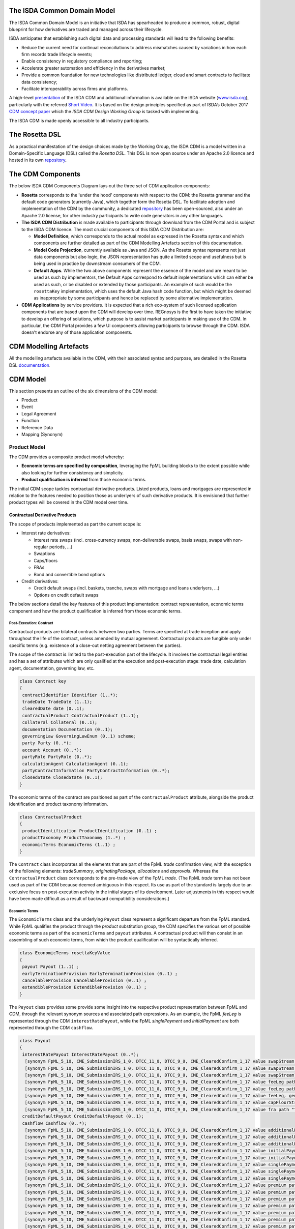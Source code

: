 .. |trade|  unicode:: U+02122 .. TRADE MARK SIGN

The ISDA Common Domain Model
============================

The ISDA Common Domain Model is an initiative that ISDA has spearheaded to produce a common, robust, digital blueprint for how derivatives are traded and managed across their lifecycle.

ISDA anticipates that establishing such digital data and processing standards will lead to the following benefits:

* Reduce the current need for continual reconciliations to address mismatches caused by variations in how each firm records trade lifecycle events;
* Enable consistency in regulatory compliance and reporting;
* Accelerate greater automation and efficiency in the derivatives market;
* Provide a common foundation for new technologies like distributed ledger, cloud and smart contracts to facilitate data consistency;
* Facilitate interoperability across firms and platforms.

A high-level `presentation <https://www.isda.org/a/z8AEE/ISDA-CDM-Factsheet.pdf>`_ of the ISDA CDM and additional information is available on the ISDA website (`www.isda.org <http://www.isda.org/>`_), particularly with the referred `Short Video <https://www.isda.org/2017/11/30/what-is-the-isda-cdm/>`_. It is based on the design principles specified as part of ISDA’s October 2017 `CDM concept paper <https://www.isda.org/a/gVKDE/CDM-FINAL.pdf>`_ which the *ISDA CDM Design Working Group* is tasked with implementing.

The ISDA CDM is made openly accessible to all industry participants.

The Rosetta DSL
=====================

As a practical manifestation of the design choices made by the Working Group, the ISDA CDM is a model written in a Domain-Specific Language (DSL) called the *Rosetta DSL*. This DSL is now open source under an Apache 2.0 licence and hosted in its own `repository <https://github.com/REGnosys/rosetta-dsl#the-rosetta-dsl>`_.


The CDM Components
==================

The below ISDA CDM Components Diagram lays out the three set of CDM application components:

* **Rosetta** corresponds to the 'under the hood' components with respect to the CDM: the Rosetta grammar and the default code generators (currently Java), which together form the Rosetta DSL. To facilitate adoption and implementation of the CDM by the community, a dedicated `repository <https://github.com/REGnosys/rosetta-code-generators>`_ has been open-sourced, also under an Apache 2.0 license, for other industry participants to write code generators in any other languages.
* **The ISDA CDM Distribution** is made available to participants through download from the CDM Portal and is subject to the ISDA CDM licence.  The most crucial components of this ISDA CDM Distribution are:

  * **Model Definition**, which corresponds to the actual model as expressed in the Rosetta syntax and which components are further detailed as part of the CDM Modelling Artefacts section of this documentation.
  * **Model Code Projection**, currently available as Java and JSON.  As the Rosetta syntax represents not just data components but also logic, the JSON representation has quite a limited scope and usefulness but is being used in practice by downstream consumers of the CDM.
  * **Default Apps**. While the two above components represent the essence of the model and are meant to be used as such by implementors, the Default Apps correspond to default implementations which can either be used as such, or be disabled or extended by those participants.  An example of such would be the ``rosettaKey`` implementation, which uses the default Java hash code function, but which might be deemed as inappropriate by some participants and hence be replaced by some alternative implementation.

* **CDM Applications** by service providers. It is expected that a rich eco-system of such licensed application components that are based upon the CDM will develop over time. REGnosys is the first to have taken the initiative to develop an offering of solutions, which purpose is to assist market participants in making use of the CDM. In particular, the CDM Portal provides a few UI components allowing participants to browse through the CDM. ISDA doesn't endorse any of those application components.

.. figure:: cdm-components-diagram.png

CDM Modelling Artefacts
=======================

All the modelling artefacts available in the CDM, with their associated syntax and purpose, are detailed in the Rosetta DSL `documentation <https://github.com/REGnosys/rosetta-dsl/blob/master/documentation/documentation.rst>`_.

CDM Model
=========

This section presents an outline of the six dimensions of the CDM model:

* Product
* Event
* Legal Agreement
* Function
* Reference Data
* Mapping (Synonym)

Product Model
-------------

The CDM provides a composite product model whereby:

* **Economic terms are specified by composition**, leveraging the FpML building blocks to the extent possible while also looking for further consistency and simplicity.
* **Product qualification is inferred** from those economic terms.

The initial CDM scope tackles contractual derivative products. Listed products, loans and mortgages are represented in relation to the features needed to position those as underlyers of such derivative products. It is envisioned that further product types will be covered in the CDM model over time.

Contractual Derivative Products
^^^^^^^^^^^^^^^^^^^^^^^^^^^^^^^

The scope of products implemented as part the current scope is:

* Interest rate derivatives:

  * Interest rate swaps (incl. cross-currency swaps, non-deliverable swaps, basis swaps, swaps with  non-regular periods, ...)
  * Swaptions
  * Caps/floors
  * FRAs
  * Bond and convertible bond options

* Credit derivatives:

  * Credit default swaps (incl. baskets, tranche, swaps with mortgage and loans underlyers, ...)
  * Options on credit default swaps

The below sections detail the key features of this product implementation: contract representation, economic terms component and how the product qualification is inferred from those economic terms.

Post-Execution: Contract
""""""""""""""""""""""""

Contractual products are bilateral contracts between two parties. Terms are specified at trade inception and apply throughout the life of the contract, unless amended by mutual agreement.  Contractual products are fungible only under specific terms (e.g. existence of a close-out netting agreement between the parties).

The scope of the contract is limited to the post-execution part of the lifecycle. It involves the contractual legal entities and has a set of attributes which are only qualified at the execution and post-execution stage: trade date, calculation agent, documentation, governing law, etc.

.. code-block:: Java

 class Contract key
 {
  contractIdentifier Identifier (1..*);
  tradeDate TradeDate (1..1);
  clearedDate date (0..1);
  contractualProduct ContractualProduct (1..1);
  collateral Collateral (0..1);
  documentation Documentation (0..1);
  governingLaw GoverningLawEnum (0..1) scheme;
  party Party (0..*);
  account Account (0..*);
  partyRole PartyRole (0..*);
  calculationAgent CalculationAgent (0..1);
  partyContractInformation PartyContractInformation (0..*);
  closedState ClosedState (0..1);
 }

The economic terms of the contract are positioned as part of the ``contractualProduct`` attribute, alongside the product identification and product taxonomy information.

.. code-block:: Java

 class ContractualProduct
 {
  productIdentification ProductIdentification (0..1) ;
  productTaxonomy ProductTaxonomy (1..*) ;
  economicTerms EconomicTerms (1..1) ;
 }

The ``Contract`` class incorporates all the elements that are part of the FpML *trade* confirmation view, with the exception of the following elements: *tradeSummary*, *originatingPackage*, *allocations* and *approvals*. Whereas the ``ContractualProduct`` class corresponds to the pre-trade view of the FpML *trade*. (The FpML *trade* term has not been used as part of the CDM because deemed ambiguous in this respect.  Its use as part of the standard is largely due to an exclusive focus on post-execution activity in the initial stages of its development. Later adjustments in this respect would have been made difficult as a result of backward compatibility considerations.)

Economic Terms
""""""""""""""

The ``EconomicTerms`` class and the underlying ``Payout`` class represent a significant departure from the FpML standard. While FpML qualifies the product through the *product* substitution group, the CDM specifies the various set of possible economic terms as part of the ``economicTerms`` and ``payout`` attributes.  A contractual product will then consist in an assembling of such economic terms, from which the product qualification will be syntactically inferred.

.. code-block:: Java

 class EconomicTerms rosettaKeyValue
 {
  payout Payout (1..1) ;
  earlyTerminationProvision EarlyTerminationProvision (0..1) ;
  cancelableProvision CancelableProvision (0..1) ;
  extendibleProvision ExtendibleProvision (0..1) ;
 }

The ``Payout`` class provides some provide some insight into the respective product representation between FpML and CDM, through the relevant synonym sources and associated path expressions. As an example, the FpML *feeLeg* is represented through the CDM ``interestRatePayout``, while the FpML *singlePayment* and *initialPayment* are both represented through the CDM ``cashflow``.

.. code-block:: Java

 class Payout
 {
  interestRatePayout InterestRatePayout (0..*);
   [synonym FpML_5_10, CME_SubmissionIRS_1_0, DTCC_11_0, DTCC_9_0, CME_ClearedConfirm_1_17 value swapStream path "trade.swap" ]
   [synonym FpML_5_10, CME_SubmissionIRS_1_0, DTCC_11_0, DTCC_9_0, CME_ClearedConfirm_1_17 value swapStream path "swap"]
   [synonym FpML_5_10, CME_SubmissionIRS_1_0, DTCC_11_0, DTCC_9_0, CME_ClearedConfirm_1_17 value swapStream]
   [synonym FpML_5_10, CME_SubmissionIRS_1_0, DTCC_11_0, DTCC_9_0, CME_ClearedConfirm_1_17 value feeLeg path "trade.creditDefaultSwap", generalTerms path "trade.creditDefaultSwap"]
   [synonym FpML_5_10, CME_SubmissionIRS_1_0, DTCC_11_0, DTCC_9_0, CME_ClearedConfirm_1_17 value feeLeg path "creditDefaultSwap", generalTerms path "creditDefaultSwap"]
   [synonym FpML_5_10, CME_SubmissionIRS_1_0, DTCC_11_0, DTCC_9_0, CME_ClearedConfirm_1_17 value feeLeg, generalTerms]
   [synonym FpML_5_10, CME_SubmissionIRS_1_0, DTCC_11_0, DTCC_9_0, CME_ClearedConfirm_1_17 value capFloorStream path "trade.capFloor"]
   [synonym FpML_5_10, CME_SubmissionIRS_1_0, DTCC_11_0, DTCC_9_0, CME_ClearedConfirm_1_17 value fra path "trade"]
  creditDefaultPayout CreditDefaultPayout (0..1);
  cashflow Cashflow (0..*);
   [synonym FpML_5_10, CME_SubmissionIRS_1_0, DTCC_11_0, DTCC_9_0, CME_ClearedConfirm_1_17 value additionalPayment path "trade.swap"]
   [synonym FpML_5_10, CME_SubmissionIRS_1_0, DTCC_11_0, DTCC_9_0, CME_ClearedConfirm_1_17 value additionalPayment path "swap"]
   [synonym FpML_5_10, CME_SubmissionIRS_1_0, DTCC_11_0, DTCC_9_0, CME_ClearedConfirm_1_17 value additionalPayment]
   [synonym FpML_5_10, CME_SubmissionIRS_1_0, DTCC_11_0, DTCC_9_0, CME_ClearedConfirm_1_17 value initialPayment path "trade.creditDefaultSwap.feeLeg"]
   [synonym FpML_5_10, CME_SubmissionIRS_1_0, DTCC_11_0, DTCC_9_0, CME_ClearedConfirm_1_17 value initialPayment path "creditDefaultSwap.feeLeg"]
   [synonym FpML_5_10, CME_SubmissionIRS_1_0, DTCC_11_0, DTCC_9_0, CME_ClearedConfirm_1_17 value singlePayment path "trade.creditDefaultSwap.feeLeg"]
   [synonym FpML_5_10, CME_SubmissionIRS_1_0, DTCC_11_0, DTCC_9_0, CME_ClearedConfirm_1_17 value singlePayment path "creditDefaultSwap.feeLeg"]
   [synonym FpML_5_10, CME_SubmissionIRS_1_0, DTCC_11_0, DTCC_9_0, CME_ClearedConfirm_1_17 value singlePayment]
   [synonym FpML_5_10, CME_SubmissionIRS_1_0, DTCC_11_0, DTCC_9_0, CME_ClearedConfirm_1_17 value premium path "trade.swaption"]
   [synonym FpML_5_10, CME_SubmissionIRS_1_0, DTCC_11_0, DTCC_9_0, CME_ClearedConfirm_1_17 value premium path "swaption"]
   [synonym FpML_5_10, CME_SubmissionIRS_1_0, DTCC_11_0, DTCC_9_0, CME_ClearedConfirm_1_17 value premium path "trade.creditDefaultSwapOption"]
   [synonym FpML_5_10, CME_SubmissionIRS_1_0, DTCC_11_0, DTCC_9_0, CME_ClearedConfirm_1_17 value premium path "creditDefaultSwapOption"]
   [synonym FpML_5_10, CME_SubmissionIRS_1_0, DTCC_11_0, DTCC_9_0, CME_ClearedConfirm_1_17 value premium path "trade.bondOption"]
   [synonym FpML_5_10, CME_SubmissionIRS_1_0, DTCC_11_0, DTCC_9_0, CME_ClearedConfirm_1_17 value premium path "bondOption"]
   [synonym FpML_5_10, CME_SubmissionIRS_1_0, DTCC_11_0, DTCC_9_0, CME_ClearedConfirm_1_17 value premium path "trade.capFloor", additionalPayment path "trade.capFloor"]
   [synonym FpML_5_10, CME_SubmissionIRS_1_0, DTCC_11_0, DTCC_9_0, CME_ClearedConfirm_1_17 value otherPartyPayment path "trade"]
   [synonym FpML_5_10, CME_SubmissionIRS_1_0, DTCC_11_0, DTCC_9_0, CME_ClearedConfirm_1_17 value otherPartyPayment]
  optionPayout OptionPayout (0..*);
   [synonym FpML_5_10, CME_SubmissionIRS_1_0, DTCC_11_0, DTCC_9_0, CME_ClearedConfirm_1_17 value swaption path "trade"]
   [synonym FpML_5_10, CME_SubmissionIRS_1_0, DTCC_11_0, DTCC_9_0, CME_ClearedConfirm_1_17 value swaption]
   [synonym FpML_5_10, CME_SubmissionIRS_1_0, DTCC_11_0, DTCC_9_0, CME_ClearedConfirm_1_17 value creditDefaultSwapOption path "trade"]
   [synonym FpML_5_10, CME_SubmissionIRS_1_0, DTCC_11_0, DTCC_9_0, CME_ClearedConfirm_1_17 value creditDefaultSwapOption]
   [synonym FpML_5_10, CME_SubmissionIRS_1_0, DTCC_11_0, DTCC_9_0, CME_ClearedConfirm_1_17 value bondOption path "trade"]
   [synonym FpML_5_10, CME_SubmissionIRS_1_0, DTCC_11_0, DTCC_9_0, CME_ClearedConfirm_1_17 value bondOption]
 }

The absence of synonym entry for the ``creditDefaultPayout`` attribute is due to the fact that the corresponding CDS constructs are positioned within the ``CreditDefaultPayout`` class:

.. code-block:: Java

 class CreditDefaultPayout key <"The credit default payout specification provides the details necessary for determining when a credit payout will be triggered as well as the parameters for calculating the payout and the settlement terms. The associated rosettaKey denotes the ability to associate a hash value to the CreditDefaultPayout instantiations for the purpose of model cross-referencing, in support of functionality such as the event effect and the lineage.">
 {
  generalTerms GeneralTerms (1..1) <"The specification of the non-monetary terms for the Credit Derivative Transaction, including the buyer and seller and selected items from the ISDA 2014 Credit Definition article II, such as the reference obligation and related terms.">;
   [synonym FpML_5_10, CME_SubmissionIRS_1_0, DTCC_11_0, DTCC_9_0, CME_ClearedConfirm_1_17 value generalTerms path "trade.creditDefaultSwap"]
   [synonym FpML_5_10, CME_SubmissionIRS_1_0, DTCC_11_0, DTCC_9_0, CME_ClearedConfirm_1_17 value generalTerms path "creditDefaultSwap"]
   [synonym FpML_5_10, CME_SubmissionIRS_1_0, DTCC_11_0, DTCC_9_0, CME_ClearedConfirm_1_17 value generalTerms]
  protectionTerms ProtectionTerms (1..*) <"Specifies the terms for calculating a payout to protect the buyer of the swap in the case of a qualified credit event. These terms include the notional amount, the applicable credit events, the reference obligation, and in the case of a CDS on mortgage-backed securities, the floatingAmountEvents.">;
   [synonym FpML_5_10, CME_SubmissionIRS_1_0, DTCC_11_0, DTCC_9_0, CME_ClearedConfirm_1_17 value protectionTerms path "trade.creditDefaultSwap"]
   [synonym FpML_5_10, CME_SubmissionIRS_1_0, DTCC_11_0, DTCC_9_0, CME_ClearedConfirm_1_17 value protectionTerms path "creditDefaultSwap"]
   [synonym FpML_5_10, CME_SubmissionIRS_1_0, DTCC_11_0, DTCC_9_0, CME_ClearedConfirm_1_17 value protectionTerms]
  cashSettlementTerms CashSettlementTerms (0..*) <"Specifies the terms applicable to the cash settlement of a credit event.">;
   [synonym FpML_5_10, CME_SubmissionIRS_1_0, DTCC_11_0, DTCC_9_0, CME_ClearedConfirm_1_17 value cashSettlementTerms path "trade.creditDefaultSwap"]
   [synonym FpML_5_10, CME_SubmissionIRS_1_0, DTCC_11_0, DTCC_9_0, CME_ClearedConfirm_1_17 value cashSettlementTerms path "creditDefaultSwap"]
   [synonym FpML_5_10, CME_SubmissionIRS_1_0, DTCC_11_0, DTCC_9_0, CME_ClearedConfirm_1_17 value cashSettlementTerms]
  physicalSettlementTerms PhysicalSettlementTerms (0..*) <"Specifies the terms applicable to the physical settlement of a credit event.">;
   [synonym FpML_5_10, CME_SubmissionIRS_1_0, DTCC_11_0, DTCC_9_0, CME_ClearedConfirm_1_17 value physicalSettlementTerms path "trade.creditDefaultSwap"]
   [synonym FpML_5_10, CME_SubmissionIRS_1_0, DTCC_11_0, DTCC_9_0, CME_ClearedConfirm_1_17 value physicalSettlementTerms path "creditDefaultSwap"]
   [synonym FpML_5_10, CME_SubmissionIRS_1_0, DTCC_11_0, DTCC_9_0, CME_ClearedConfirm_1_17 value physicalSettlementTerms]
  transactedPrice TransactedPrice (0..1) <"The qualification of the price at which the contract has been transacted, in terms of market fixed rate, initial points, market price and/or quotation style. In FpML, those attributes are positioned as part of the fee leg.">;
 }

Derivative Products Underlyers
^^^^^^^^^^^^^^^^^^^^^^^^^^^^^^

While FpML specifies a number of underlier product attributes as part of the contract representation, the CDM approach is to exclude any attribute that can be abstracted through reference data.  This is because specifying such information as part of the contract information leads to a risk or contradictory information, particularly for long-dated contracts.

As a result, the bond and convertible bond representation is limited to the product identifier.

Follow-up is in progress with the ISDA CDM Credit Workstream to confirm the approach with respect to the loan and mortgage-backed security underliers.

.. code-block:: Java

 abstract class IdentifiedProduct
 {
  productIdentifier ProductIdentifier (1..1);
 }

 class Bond extends IdentifiedProduct
 {
 }

 class ConvertibleBond extends IdentifiedProduct
 {
 }

 class Loan extends IdentifiedProduct
 {
  borrower LegalEntity (0..*) ;
  lien string (0..1) scheme ;
  facilityType string (0..1) scheme ;
  creditAgreementDate date (0..1) ;
  tranche string (0..1) scheme ;
 }

 class MortgageBackedSecurity extends ProductIdentifier
 {
  pool AssetPool (0..1);
  sector MortgageSectorEnum (0..1) scheme;
  tranche string (0..1);
 }

Product Qualification
^^^^^^^^^^^^^^^^^^^^^

The product qualification is inferred from the product's economic terms through a dedicated logic which navigates the model components. It uses the ``isProduct`` Rosetta syntax detailed as part of the *Object Qualification* in the *CDM Modelling Artefacts* section of the documentation

The CDM makes use of the ISDA taxonomy V2.0 leaf level to qualify the product. 18 interest rate derivative products have so far been qualified as part of the CDM, in effect representing the full ISDA V2.0 scope. The current CDM implementation only qualifies interest rate swaps, as the ISDA taxonomy V2.0 for credit default swap references the transaction type instead of the product features, which values are not publicly available and hence not positioned as a CDM enumeration.

Follow-up is in progress with the ISDA Credit Group to evaluate whether an alternative product qualification could be developed that would leverage the approach adopted for interest rate derivatives. This issue will be addressed as part of later versions of the CDM.

**The qualification of a Zero-Coupon Fixed-Float Inflation Swap** provides an example of the product qualification logic, which combines Boolean and qualified expressions:

.. code-block:: Java

 isProduct InterestRate_InflationSwap_FixedFloat_ZeroCoupon
  [synonym ISDA_Taxonomy_v1 value InterestRate_IRSwap_Inflation]
  EconomicTerms -> payout -> interestRatePayout -> interestRate -> fixedRate count = 1
  and EconomicTerms -> payout -> interestRatePayout -> interestRate -> inflationRate count = 1
  and EconomicTerms -> payout -> interestRatePayout -> interestRate -> floatingRate is absent
  and EconomicTerms -> payout -> interestRatePayout -> crossCurrencyTerms -> principalExchanges is absent
  and EconomicTerms -> payout -> optionPayout is absent
  and EconomicTerms -> payout -> interestRatePayout -> paymentDates -> paymentFrequency -> periodMultiplier = 1
  and EconomicTerms -> payout -> interestRatePayout -> paymentDates -> paymentFrequency -> period = PeriodExtendedEnum.T

The product qualification is positioned as the ``productQualifier`` attribute of the ``ProductIdentification`` class, alongside the attributes currently used in FpML to specify the product: ``primaryAssetClass``, ``secondaryAssetClass``, ``productType`` and ``productId``.  This approach allows to specify the credit derivatives products until such time when an alternative approach to the transaction type is identified to support a proper product qualification for credit derivatives.

.. code-block:: Java

 class ProductIdentification
 {
  productQualifier productType (0..1);
  primaryAssetClass AssetClassEnum (0..1) scheme;
  secondaryAssetClass AssetClassEnum (0..*) scheme;
  productType string (0..*) scheme;
  productId string (0..*) scheme;
 }

The CDM product qualification is stamped onto the generated CDM objects and their JSON serialised representation, as shown in the below JSON snippet. It includes both the product identification information associated with an originating FpML document and the product qualification generated by the CDM:

.. code-block:: Java

  "productIdentification": {
    "primaryAssetClass": "INTEREST_RATE",
    "productId": [
      "InterestRate:IRSwap:OIS"
    ],
    "productIdScheme": "http://www.fpml.org/coding-scheme/product-taxonomy",
    "productQualifier": "InterestRate_IRSwap_FixedFloat",
    "productType": [
     "InterestRate:IRSwap:OIS"
    ],
    "productTypeScheme": "http://www.fpml.org/coding-scheme/product-taxonomy",
    "secondaryAssetClassScheme": "http://www.fpml.org/coding-scheme/asset-class-simple"
  }

Event Model
-----------

The CDM event model is based upon the same composition principle as the product model:

* **Business events are specified by composition** of *primitive events*, which use a large set of the FpML event building blocks.
* **Event qualification is inferred** from those primitive events and, in some relevant cases, from an **intent** qualifier.

Primitive Event
^^^^^^^^^^^^^^^

CDM primitive events are the building block components used to specify business events. The current list of primitive events can be seen in the below snippet, as well as a few examples of such primitive events:

.. code-block:: Java

 class PrimitiveEvent
 {
  inception Inception (0..*);
  quantityChange QuantityChangePrimitive (0..*);
  allocation AllocationPrimitive (0..*);
  termsChange TermsChangePrimitive (0..1);
  exercise ExercisePrimitive (0..1);
  observation ObservationPrimitive (0..*);
  reset ResetPrimitive (0..*);
  transfer Transfer (0..*);
 }
 
 class Inception
 {
  before ContractState (0..0);
  after PostInceptionState (1..1);
 }
 
 class ObservationPrimitive
 {
  source ObservationSource (1..1);
  observation number (1..1)
  date date (1..1);
  time TimeZone (0..1);
  side QuotationSideEnum (0..1);
 }

Primitive events can be thought of as mathematical operators on a state of a transaction lifecycle. Apart from the ``ObservationPrimitive``, they each have a ``before`` and ``after`` attributes that define the elements of the state transition. From an observation, which is independent from any transaction and is the equivalent of the **market data oracle** in a distributed ledger context, a ``ResetPrimitive`` can be built which does affect a particular transaction. A separate ``Transfer`` can be built in case that reset generates a cashflow.

**Note 1**: In the ``Inception`` primitive, which corresponds to the execution of a contract, the ``before`` state is a ``ContractState`` with 0 cardinality, as the CDM currently does not tackle any the pre-execution lifecycle.

**Note 2**: Not all primitive events are currently composed of a ``before`` and ``after`` state. This will need to be reviewed and potentially harmonised to establish a clean state-transition model in the CDM.

As mathematical operators, primitive events reflect a many-to-one mapping with actual business events. An example composition of the primitive building blocks to represent a business event is the **partial novation** of a contract:

* an ``Inception`` primitive creates the contract with the novation party. The ``tradeDate`` on the novated portion of the contract should reflect the date of the novation event.
* a ``QuantityChange`` primitive applies to the original contract where the quantity after change is different from 0 (0 would represent the case of a full novation).

Baseline Event Features
^^^^^^^^^^^^^^^^^^^^^^^

The ``Event`` class that represents business events carries the following information:

.. code-block:: Java

 class Event key
 {
  messageInformation MessageInformation (0..1);
  timestamp EventTimestamp (1..*);
  eventIdentifier Identifier (1..*);
  eventQualifier eventType (0..1);
  eventDate date (1..1);
  effectiveDate date (0..1);
  action ActionEnum (1..1);
  intent IntentEnum (0..1);
  party Party (0..*);
  account Account (0..*);
  lineage Lineage (0..1);
  primitive PrimitiveEvent (1..1);
  functionCall string (0..1);
  eventEffect EventEffect (0..1);
 }

The ``primitive`` attribute describing the mathematical set of operators for the business event is of cardinality 1, whereby the actual composition into possibly multiple primitive events happens in the ``PrimitiveEvent`` class.

Message Information
"""""""""""""""""""

The ``messageInformation`` attribute corresponds to some of the components of the FpML *MessageHeader.model*.

.. code-block:: Java

 class MessageInformation
 {
  messageId string (1..1) scheme;
  sentBy string (0..1) scheme;
  sentTo string (0..*) scheme;
  copyTo string (0..*) scheme;
 }

``sentBy``, ``sentTo`` and ``copyTo`` information is optional, as possibly not applicable in a distributed ledger context.

Timestamp
"""""""""

The CDM adopts a generic approach to represent timestamp information, consisting of a ``dateTime`` and a ``qualification`` attributes, with the latter specified through an enumeration value.

.. code-block:: Java

 class EventTimestamp
 {
  dateTime zonedDateTime (1..1) ;
  qualification EventTimeStampQualificationEnum (1..1);
 }

The experience of mapping the CME clearing and the DTCC trade matching and cashflow confirmation transactions to the CDM did reveal a diverse set of timestamps. The expected benefits of the CDM generic approach are twofold:

* It allows for flexibility in a context where it would be challenging to mandate which points in the process should have associated timestamps.
* Gathering all of those in one place in the model allows for evaluation and rationalisation down the road.

The CDM Group has expressed concerns with combining timestamps which are deemed 'technical' with 'business' ones. A further evaluation of this timestamp modelling approach will be required.

Below is JSON representation instance of this approach.

.. code-block:: Java

 "timestamp": [
  {
     "dateTime": "2007-10-31T18:08:40.335-05:00",
     "qualification": "EVENT_SUBMITTED"
  },
  {
     "dateTime": "2007-10-31T18:08:40.335-05:00",
     "qualification": "EVENT_CREATED"
  }
 ]

Event Identification
""""""""""""""""""""

The event identification information comprises the ``identifier`` and an optional ``version`` and ``issuer``. FpML also uses an event identifier construct: the *CorrelationId*, distinct from the identifier associated with the trade (which itself comes in different variations: *PartyTradeIdentifier*, with the *TradeId* and the *VersionedTradeId* as sub-components). As a departure from FpML, the CDM approach consists in using a common identifier component across products and events.

.. code-block:: Java

 class Identifier key
 {
  issuerReference Party (0..1) reference;
  issuer string (1..1) scheme;
  assignedIdentifier AssignedIdentifier (1..*);
 }

Intent Qualification
""""""""""""""""""""

Intent qualification is an enumeration value such as ``allocation``, ``earlyTermination``, ``partialTermination`` etc. It is used as part of the event qualification logic, to disambiguate events which features are shared across lifecycle events. As an example, a reduction in a trade quantity/notional could apply to a correction event or a partial termination (although the timing of such event could also be used to qualify the proper event).

Further evaluation of the appropriateness of this intent qualification is required.

Lineage Information
"""""""""""""""""""

``Lineage`` is a class that is used to reference an unbounded set of contracts, events and/or payout components, as shown by the below code snippet:

.. code-block:: Java

 class Lineage
 {
  contractReference Contract (0..*) reference;
  eventReference Event (0..*) reference;
  transferReference Transfer (0..*) reference;
  creditDefaultPayoutReference CreditDefaultPayout (0..*) reference;
  interestRatePayoutReference InterestRatePayout (0..*) reference;
  optionPayoutReference OptionPayout (0..*) reference;
 }

Function Call
"""""""""""""

An example of a function call is the interpolation function that would be associated with a **derived observation** event, which assembles two observed values (say, a 3 months and a 6 months rate observation) to provide a derived one (say, a 5 months observation).

As part of the current CDM version this function call as been specified as a mere string element. It will be appropriately specified once such implementation is developed, some of which consisting in the machine executable implementation of the ISDA Definitions (see the *Calculation* section).

Event Effect
""""""""""""

The ``eventEffect`` attribute corresponds to the set of operational and positional effects associated with a lifecycle event. This information is generated by the CDM as a set of pointers to the relevant objects that are affected by the event. The candidate objects are classes that are referenceable with an associated ``key``.

Events such as observations do not have any event effect, hence the optional cardinality.

.. code-block:: Java

 class EventEffect
 {
  effectedContract Contract (0..*) reference;
  contract Contract (0..*) reference;
  effectedExecution Execution (0..*) reference;
  execution Execution (0..*) reference;
  productIdentifier ProductIdentifier (0..*) reference;
  transfer Transfer (0..*) reference;
 }

In the below JSON snippet of a quantity change event on a contract, we can see that the ``eventEffect`` contains a  number of hash value references:

.. code-block:: Java
  
  "action": "NEW",
  "effectiveDate": "2018-03-15",
  "eventDate": "2018-03-14",
  "eventEffect": {
    "contract": [
      {
        "globalReference": "600e4873"
      }
    ],
    "effectedContract": [
      {
        "globalReference": "d36e1d72"
      }
    ],
    (...)
    "transfer": [
      {
        "globalReference": "ee4f7520"
      }
    ]
  },
  (...)
  "primitive": {
    "quantityChange": [
      {
        "after": {
          "contract": {
            (...)
            "meta": {
              "globalKey": "600e4873"
            }
            "tradeDate": {
              "date": "2002-12-04",
              "meta": {
                "globalKey": "793cd7c"
              }
            }
          }
        },
        "before": {
          "contract": {
            (...)
            "meta": {
              "globalKey": "d36e1d72"
            },
            "tradeDate": {
              "date": "2002-12-04",
              "meta": {
                "globalKey": "793cd7c"
              }
            }
          }
        }
      }
    ],
    "transfer": [
      {
        "cashTransfer": [
          {
            "amount": {
              "amount": 45860.23,
              "currency": {
                "value": "JPY"
              },
              "meta": {
                "globalKey": "66c5234f"
              }
            },
            (...)
          }
        ],
        "meta": {
          "globalKey": "ee4f7520"
        },
        "settlementDate": {
          "adjustedDate": {
            "value": "2018-03-17"
          }
        }
      }
    ]
  }

* For the ``effectedContract`` effect: ``d36e1d72`` points to the original contract in the ``before`` state of the ``quantityChange`` primitive event.
* For the ``contract`` effect: ``600e4873`` points to the new contract in the ``after`` state of the ``quantityChange`` primitive event. Note how the new contract retains the initial ``tradeDate`` attribute of the original contract even after a quantity change.
* For the ``transfer`` effect: ``ee4f7520`` points to the ``transfer`` primitive event.

Other Misc. Information
"""""""""""""""""""""""

* **Date information** is provided through the ``eventDate`` and ``effectiveDate`` attributes, the latter being optional as not applicable to certain events (e.g. observations).
* **Action qualification** specifies whether the event is a new one or a correction or cancellation of a prior one.
* **Party information** is optional because not applicable to certain events (e.g. most of the observation events).
* **Event qualifier** is derived from the event features, as per the *Event Qualification* section.

Event Qualification
^^^^^^^^^^^^^^^^^^^

Similar to the product modelling approach, the CDM lifecycle events are qualified as a function of the combination of their primitive event features and, when specified, the ``intent`` attribute. The event qualification uses the ``isEvent`` syntax in Rosetta, which is specified as part of the *Object Qualification* in the *CDM Modelling Artefacts* section of the documentation.

The CDM makes use of the ISDA taxonomy V2.0 leaf level to qualify the event.  The synonymity with the ISDA taxonomy V1.0 has been systematically indicated as part of the model upon request from CDM group participants, who pointed out that a number of them use it internally. 22 lifecycle events have currently been qualified as part of the CDM.

One distinction with the product approach is that the ``intent`` qualification is also deemed necessary to complement the primitive event information in certain cases. To this effect, the Rosetta event qualification syntax allows to specify that the intent must have a specified value *when present*, as illustrated by the below snippet.

.. code-block:: Java

 isEvent Termination
  Event -> intent when present = IntentEnum.Termination
  and Event -> primitive -> quantityChange single exists
  and quantityAfterQuantityChange = 0.0
  and Event -> primitive -> quantityChange -> after -> contract -> closedState -> state = ClosedStateEnum.Terminated
  and Event -> primitive -> quantityChange -> after -> clearingStatus is absent

The event qualification is positioned as a the ``eventQualifier`` attribute of the ``Event`` class. Like the product qualifier, the event qualification is stamped onto the generated CDM objects and their JSON serialized representation, as illustrated by the below JSON lifecycle event snippet:

.. code-block:: Java

  "eventDate": "2018-03-20",
  "eventEffect": {
   "referenceEvent": "d4afb0aa"
  },
  "eventIdentifier": {
   "identifierValue": {
     "identifier": "789325456"
   }
  },
  "eventQualifier": "NewTradeEvent",
  "messageInformation": {
   "messageId": "1486297",
   "messageIdScheme": "http://www.party1.com/message-id",
   "sentBy": "894500DM8LVOSCMP9T34",
   "sentTo": "49300JZDC6K840D7F79"
  },

Legal Agreement
---------------

The CDM provides a digital representation of the legal agreements that govern financial contracts and workflows. The benefits are:

* **Supporting marketplace initiatives to streamline and standardise legal agreements** with a comprehensive digital representation of such agreements. While the initial scope is focused on the ISDA legal agreements, it is not limited to those.  As an example, as a follow-up from work to represent secured funding contracts and associated lifecycle events, the CDM will look to represent the associated governing legal agreements (such as GMRA for repo).
* **Providing a comprehensive representation of the financial workflows** by complementing the contract and lifecycle event representation. Collateral management is an example of the applicability of such approach, as most of the flows require reference to the associated legal agreements (such as the ISDA Initial Margin and Variation Margin Credit Support Annex).

The current CDM scope comprises the following features:

* **Composable and normalised model representation** of a number of legal agreements:

  * ISDA 2016 Credit Support Annex for Initial Margin, with the New York, Japanese and English governing laws
  * ISDA 2016 Credit Support Annex for Variation Margin, New York governing law

* **Mapping to existing marketplace representations** for the following initiatives:
  
  * **ISDA Create Initial Margin**: Ingestion of JSON sample files generated from the ISDA Create platform for the elections associated with the ISDA 2016 CSA for Initial Margin has been implemented, to demonstrate connectivity between the ISDA Create Initial Margin negotiation tool and the CDM. (The ISDA CSA Variation Margin is not yet represented in ISDA Create.) A specific set of synonyms associated to the ``ISDA_Create_1_0`` synonym source has been developed to enable this mapping (see *Mapping* section).
  * **AcadiaSoft Agreement Manager**: Initial work has been developed to map the CDM to the AcadiaSoft Agreement Manager, although only limited progress has been made so far.
  
* **Linking of legal agreement into contract** through the CDM referencing mechanism.

Modelling Approach
^^^^^^^^^^^^^^^^^^

The current CDM model leverages some prior and current work:

* The FpML Legal View, which was developed in 2013-14 to support the ISDA Standard CSA in a generic manner
* The ISDA Create solution, in its version 1.0.

The intent is to also leverage the **AcadiaSoft Agreement Manager** solution as part of further iterations of the model, to enable integration with the collateral management workflow.

The key modelling principles that have been adopted to represent legal agreements are:

* **Distinction between the agreement identification features and the content features** (i.e. elections).

  * The agreement identification features: agreement name, publisher, identification, etc are represented by the ``LegalAgreementBase`` abstract class.
  * The elections are represented through classes aligned with the legal agreement template which they represent. An example is the ``CsaInitialMargin2016JapaneseLaw`` class, which represents the ISDA 2016 Japanese Law CSA for Initial Margin.
  
* **Composite model**.

  * The ``LegalAgreementBase`` abstract class uses components that are also used as part of the CDM contract and lifecycle event components: e.g. ``Party``, ``Identifier``, ``PartyRole``.
  * As part of the election classes: the above mentioned ``CsaInitialMargin2016JapaneseLaw`` class extends the ``CsaInitialMargin2016`` abstract class which specifies the elections that are common among governing laws. The ``CsaInitialMargin2016`` in turn extends the ``Csa2016`` abstract class which specifies the elections that are common among the ISDA 2016 Initial Margin and Variation Margin CSA agreements.
  
* **Representation of legal agreement elections as data**, as opposed to their whole write-up. Similar to what has been done in ISDA Create, such approach still allows CDM users to wrap those normalised elections into the corresponding legal agreement template, in order to provide a complete legal agreement.
* **Normalisation of the data representation** to be machine readable and executable. In practice, the use of elections expressed in a ``string`` format has been restricted whenever possible, as ``string`` requires language parsing and disassembling to be machine executable. The CDM leverages the ISDA Create data representation and extends it in some cases, leveraging some output of the FpML work to digitise the Standard CSA. Notable examples of such approach are:

  * The ``EligibleCollateral`` class comprehensively specifies the eligible collateral for initial and variation margin as directly machine readable, through the combination of an enumeration of eligible assets (based upon the 2003 ISDA Collateral Asset Definitions), normalised maturity bands and agency rating notations.
  * The ``EligibilityToHoldCollateral`` class specifies the conditions under which a party and its custodian(s) are entitled to hold collateral under the ISDA CSA for Variation Margin, through the combination of party terms that are specified through an enumeration, normalised custodian terms (see below) and/or the enumeration of countries in which such collateral can be held.
  * The ``CustodianTerms`` class specifies the requirements applicable to the custodian with respect to the holding of posted collateral, through the combination of minimal assets and minimal rating considerations or through the designation of a specific custodian.

The Elective Provisions
^^^^^^^^^^^^^^^^^^^^^^^

The current CDM scope is limited to the ISDA 2016 CSA for Initial Margin and Variation Margin. In this context, the model components are organised around 3 levels, in this order of abstraction:

* **Vintage**, such as CSA 2016
* **Margin Type**, i.e. Initial or Variation Margin
* **Governing Law**, such as New York or Japanese

The ``Csa2016`` abstract class specifies the set of provisions that are common among governing laws and across Initial and Variation Margin templates. This abstract class will evolve as further vintages of the ISDA CSA are being modelled.

.. code-block:: Java

  abstract class Csa2016
  {
   baseCurrency string (1..1) scheme;
   additionalObligations string (0..1);
   conditionsPrecedent ConditionsPrecedent (1..1);
   substitution Substitution (1..1);
   disputeResolution DisputeResolution (1..1);
   additionalRepresentation AdditionalRepresentation (1..1);
   demandsAndNotices ContactElection (1..1);
   addressesForTransfer ContactElection (1..1);
   bespokeProvision string (0..1) ;
  }

The ``CsaInitialMargin2016`` abstract class extends the ``Csa2016`` class to specify the provisions for the 2016 ISDA Credit Support Annex for Initial Margin that are common across the applicable governing laws.

.. code-block:: Java

  abstract class CsaInitialMargin2016 extends Csa2016
  {
   regime Regime (1..1);
   oneWayProvisions OneWayProvisions (1..1);
   method Method (1..1);
   identifiedCrossCurrencySwap boolean (1..1);
   sensitivityToEquity SensitivityMethodology (1..1);
   sensitivityToCommodity SensitivityMethodology (1..1);
   fxHaircutCurrency FxHaircutCurrency (1..1);
   creditSupportObligations CreditSupportObligationsInitialMargin (1..1);
   calculationDateLocation CalculationDateLocation (1..1);
   notificationTime NotificationTime (1..1);
   terminationCurrency TerminationCurrencyAmendment (1..1) ;
  }

The ``CsaVariationMargin2016`` abstract class extends the ``Csa2016`` class to specify the provisions for the 2016 ISDA Credit Support Annex for Variation Margin that are common across the applicable governing laws.  At this point its implementation has been undertaken without a thorough review of the Japanese and English governing laws as only a New York sample agreement was available. It might have to be adjusted to integrate those governing laws.

.. code-block:: Java

  abstract class CsaVariationMargin2016 extends Csa2016
  {
   creditSupportObligations CreditSupportObligationsVariationMargin (1..1);
   valuationAgent Party (1..1) reference;
   valuationDateLocation CalculationDateLocation (1..1);
   valuationTime BusinessCenterTime (1..*);
   notificationTime int (1..1);
   holdingAndUsingPostedCollateral HoldingAndUsingPostedCollateral (1..1);
   creditSupportOffsets boolean (1..1);
   otherCsa RelatedAgreement (1..1);
  }

The (non-abstract) classes that represent the ISDA CSA elections extend the above abstract constructs:

* For Initial Margin: the ``CsaInitialMargin2016JapaneseLaw``, ``CsaInitialMargin2016NewYorkLaw`` and ``CsdInitialMargin2016EnglishLaw`` classes extend the ``CsaInitialMargin2016`` abstract class to specify the Initial Margin elections that are specific to those governing laws.
* For Variation Margin: the ``CsaVariationMargin2016NewYorkLaw`` class extends the ``CsaVariationMargin2016`` abstract class to specify the Variation Margin elections that are specific to New York law.

Linking Legal Agreements to Contracts and Events
^^^^^^^^^^^^^^^^^^^^^^^^^^^^^^^^^^^^^^^^^^^^^^^^

The CDM uses the key / referencing mechanism to tie a legal agreement with the relevant contract or event.

This referencing mechanism has been implemented for the ``Contract`` but not yet for the ``Event``, since no lifecycle event workflow has yet been specified that references legal agreement other than through the contract itself.

Referencing the legal agreement from the ``Contract`` is done through the ``documentation`` attribute.  The associated ``Documentation`` class allows to:

* Identify some of the key terms of a governing legal agreement such as the agreement identifier, the publisher, the document vintage and the agreement date, as part of the ``documentationIdentification`` attribute
* Reference a legal agreement that is electronically represented in the CDM through the ``legalAgreement`` attribute, which has a reference key into the agreement instance

The below snippet represents this ``Documentation`` class, which ``legalAgreement`` attribute carries the ``reference`` qualifier and where the ``LegalAgreement`` class carries associated ``key`` qualifier:

.. code-block:: Java

 class Documentation
 {
  legalAgreement LegalAgreement (0..*) reference;
  documentationIdentification DocumentationIdentification (0..1);
 }

 class LegalAgreement extends LegalAgreementBase key one of
 {
  csdInitialMargin2016EnglishLaw CsdInitialMargin2016EnglishLaw (0..1);
  csaInitialMargin2016JapaneseLaw CsaInitialMargin2016JapaneseLaw (0..1);
  csaInitialMargin2016NewYorkLaw CsaInitialMargin2016NewYorkLaw (0..1);
  csaVariationMargin2016NewYorkLaw CsaVariationMargin2016NewYorkLaw (0..1);
 }


Function
--------

In addition to the product, event and legal agreement data model, the CDM specifies a number of functions that apply to the data model. Functions are the building blocks to construct automated processes, and specifying them in the CDM allows to drive the standardisation of those processes.

There are two types of functions in the CDM. They use the *Function Artefact* available in the Rosetta DSL and described as part of the *CDM Modelling Artefacts* section of the documentation:

* Calculation, using the ``calculation`` syntax
* Function Specification, using the ``spec`` syntax

Calculation
^^^^^^^^^^^

The current CDM version implements the **Fixed Amount** and **Floating Amount** ISDA 2006 Definitions, alongside some of the day count fractions.

Fixed Amount and Floating Amount Definitions
""""""""""""""""""""""""""""""""""""""""""""

The CDM expressions of the Fixed Amount and Floating Amount are similar in structure: a calculation formula that reflects the terms of the ISDA 2006 Definitions and the arguments associated with the formula.

.. code-block:: Java

 calculation FixedAmount
 {
  fixedAmount : calculationAmount * fixedRate * dayCountFraction
   where
    calculationAmount	: InterestRatePayout -> quantity -> notionalSchedule -> notionalStepSchedule -> initialValue
    fixedRate	: InterestRatePayout -> rateSpecification -> fixedRate -> initialValue
    dayCountFraction	: InterestRatePayout -> dayCountFraction
  }
 
 calculation FloatingAmount
 {
  floatingAmount : calculationAmount * ( floatingRate + spread ) * dayCountFraction
  
  where
   calculationAmount : InterestRatePayout -> quantity -> notionalSchedule -> notionalStepSchedule -> initialValue
   floatingRate : ResolveRateIndex( InterestRatePayout -> rateSpecification -> floatingRate -> floatingRateIndex ) -> rate
   spread : GetRateSchedule( InterestRatePayout -> rateSpecification -> floatingRate ) -> schedule -> initialValue
   dayCountFraction : InterestRatePayout -> dayCountFraction
 }

Day Count Fractions
"""""""""""""""""""

The current CDM version incorporates day count fractions calculations which are representative of the set of day count fractions specified as part of the ISDA 2006 Definitions, e.g. the ACT/365.FIXED and the 30E/360 day count fractions. While the **ACT/365.FIXED** definition is simple and relies upon a computation of the number of days in a period (not specified as part of the CDM because not involving any specific logic), the **30E/360** definition specifies the actual computation in details to account for a 360 days year and a 30 maximum days month.

.. code-block:: Java

 calculation DayCountFractionEnum._30E_360
 {
  : (360 * (endYear - startYear) + 30 * (endMonth - startMonth) + (endDay - startDay)) / 360
  
  where
   alias calculationPeriod
    CalculationPeriod( InterestRatePayout -> calculationPeriodDates )
   startYear: calculationPeriod -> startDate -> year
   endYear: calculationPeriod -> endDate -> year
   startMonth: calculationPeriod -> startDate -> month
   endMonth: calculationPeriod -> endDate -> month
   endDay: Min( calculationPeriod -> endDate -> day, 30 )
   startDay: Min( calculationPeriod -> startDate -> day, 30 )
 }

.. code-block:: Java

 calculation DayCountFractionEnum.ACT_365_FIXED
 {
  : daysInPeriod / 365
  
  where
   daysInPeriod: CalculationPeriod( InterestRatePayout -> calculationPeriodDates ) -> daysInPeriod
 }
 
Function Specification
^^^^^^^^^^^^^^^^^^^^^^

To be documented.

Reference Data Model
--------------------

The CDM only integrates the reference data components that are specifically needed to model the in-scope products, events and interest calculation components.

This translates into the representation of the **party**, with two alternate representations, modelled as attributes: the **legal entity** and the **natural person**.  The reason for making use of the class inheritance model, with Party as a the base type that would be extended by LegalEntity and NaturalPerson, is that the Rosetta model doesn't support downcasting, which was causing issues in some scenarios. This will be further assess at some future point.

It is expected that this CDM reference data representation will be further expanded once use cases for the model will be firmed out.

.. code-block:: Java

 class Party
 {
  id (0..1);
  partyId string (1..*) scheme ;
  legalEntity LegalEntity (0..1);
  naturalPerson NaturalPerson (0..*);
 }

 choice rule Party_choice <"A party is either a legal entity or a natural person.">
  for Party optional choice between
  legalEntity and naturalPerson

 class LegalEntity
 {
  id (0..1);
  entityId string (0..*) scheme ;
  name string (1..1) scheme ;
 }

 class NaturalPerson
 {
  id (0..1);
  honorific string (0..1) ;
  firstName string (1..1) ;
  middleName string (0..*);
  initial string (0..*);
  surname string (1..1) ;
  suffix string (0..1) ;
  dateOfBirth date (0..1) ;
 }

Mapping (Synonym)
-----------------

In order to facilitate the translation of existing industry messages (based on open standards or proprietary ones) into CDM, the CDM is mapped to a set of those alternative data representations using the ``synonym`` feature available in the Rosetta DSL.

The following set of synonym sources are currently in place for the CDM:

* **FpML standard** (synonym source: ``FpML_5_10``): synonyms to the version 5.10 of the FpML standard
* **FIX standard** (synonym source: ``FIX_5_0_SP2``): synonyms to the version 5.0 SP2 of the FIX protocol
* **ISO 20022 standard** (synonym source: ``ISO_20022``): synonyms to the ISO 20022 reporting standard, with no version reference at present
* **Rosetta workbench** (synonym source: ``Rosetta_Workbench``): synonyms to the *event.xsd* schema used internally in Rosetta to ingeste sample lifecycle events
* **DTCC** (synonym sources: ``DTCC_11_0`` and ``DTCC_9_0``): synonyms to the *OTC_Matching_11-0.xsd* schema used for trade matching confirmations, and to the *OTC_Matching_9-0.xsd* schema used for payment notifications, both including the imported FpML schema version 4.9.
* **CME** (synonym sources: ``CME_ClearedConfirm_1_17`` and ``CME_SubmissionIRS_1_0``): synonyms to the *cme-conf-ext-1-17.xsd* schema (including the imported FpML schema version 5.0) used for clearing confirmation, and to the *bloombergTradeFixml* schema (including the imported FpML schema version 4.6) used for clearing submission
* **AcadiaSoft** (synonym source: ``AcadiaSoft_AM_1_0``): synonyms to version 1.0 of AcadiaSoft Agreement Manager
* **ISDA Create** (synonym source: ``ISDA_Create_1_0``): synonyms to version 1.0 of the ISDA Create tool for Initial Margin negotiation

Those synonym sources are listed as part of the Rosetta grammar, so that the synonym source value can be controlled when editing synonyms.
